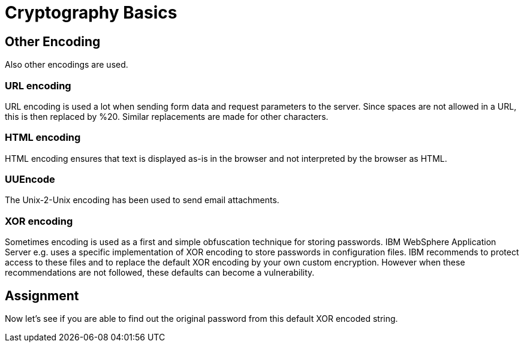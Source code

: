 = Cryptography Basics 
 
== Other Encoding 

Also other encodings are used. 

=== URL encoding

URL encoding is used a lot when sending form data and request parameters to the server. Since spaces are not allowed in a URL, this is then replaced by %20. Similar replacements are made for other characters.

=== HTML encoding

HTML encoding ensures that text is displayed as-is in the browser and not interpreted by the browser as HTML.

=== UUEncode

The Unix-2-Unix encoding has been used to send email attachments.

=== XOR encoding

Sometimes encoding is used as a first and simple obfuscation technique for storing passwords. IBM WebSphere Application Server e.g. uses a specific implementation of XOR encoding to store passwords in configuration files. IBM recommends to protect access to these files and to replace the default XOR encoding by your own custom encryption. However when these recommendations are not followed, these defaults can become a vulnerability.

== Assignment

Now let's see if you are able to find out the original password from this default XOR encoded string.

